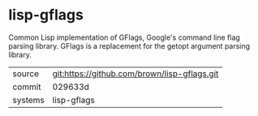 * lisp-gflags

Common Lisp implementation of GFlags, Google's command line flag parsing library.  GFlags is a replacement for the getopt argument parsing library.

|---------+-------------------------------------------|
| source  | git:https://github.com/brown/lisp-gflags.git   |
| commit  | 029633d  |
| systems | lisp-gflags |
|---------+-------------------------------------------|

